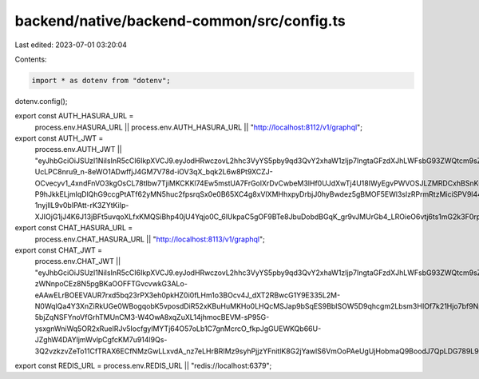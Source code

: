 backend/native/backend-common/src/config.ts
===========================================

Last edited: 2023-07-01 03:20:04

Contents:

.. code-block:: ts

    import * as dotenv from "dotenv";
dotenv.config();

export const AUTH_HASURA_URL =
  process.env.HASURA_URL ||
  process.env.AUTH_HASURA_URL ||
  "http://localhost:8112/v1/graphql";

export const AUTH_JWT =
  process.env.AUTH_JWT ||
  "eyJhbGciOiJSUzI1NiIsInR5cCI6IkpXVCJ9.eyJodHRwczovL2hhc3VyYS5pby9qd3QvY2xhaW1zIjp7IngtaGFzdXJhLWFsbG93ZWQtcm9sZXMiOlsiYXV0aF93b3JrZXIiXSwieC1oYXN1cmEtZGVmYXVsdC1yb2xlIjoiYXV0aF93b3JrZXIifSwiaWF0IjoxNjY0MjQ3NzE2fQ.F7IMXysrX7jLs5kEekjZenixkNm8KJfzyBo4KplnSqSstWpAh4lTFNhh8Ow0bVzwphhJEPtcLMXZvYlOmwM7RcQ_8zxD-UcLPC8nru9_n-8eWO1ADwffjJ4GM7V78d-iOV3qX_bqk2L6w8Pt9XCZJ-OCvecyv1_4xndFnVO3kgOsCL78tlbw7TjiMKCKKl74Ew5mstUA7FrGolXrDvCwbeM3lHf0UJdXwTj4U18IWyEgvPWVOSJLZMRDCxhBSnKuTCkYbXkyYt_ugBg4_nAimcg116Z1MXDxC2DLK7JXh_0g11HznlUItdh7pvDIGWFQorXNIy1pY09Li6HTXBQH1oAb_wYPvZOl3Gij-P9hJkkELjmIqDlQhG9ccgPtATf62yMN5huc2fpsrqSx0e0B65XC4g8xVlXMHhxpyDrbjJ0hyBwdez5gBMOF5EWl3slzRPrmRtzMiciSPV9l44sOnD0P4-1nyjllL9v0bIPAtt-rK3ZYtKiIp-XJIOjG1jJ4K6J13jBFt5uvqoXLfxKMQSiBhp40jU4Yqjo0C_6lUkpaC5gOF9BTe8JbuDobdBGqK_gr9vJMUrGb4_LROieO6vtj6ts1mG2k3F0rpxuHMwTZIx2DuHUXXswJK7J6OXLjGFi1QjIzukfXmoBplLuqxsqLzOLH6Kxv0_WIjrkLcwA";

export const CHAT_HASURA_URL =
  process.env.CHAT_HASURA_URL || "http://localhost:8113/v1/graphql";

export const CHAT_JWT =
  process.env.CHAT_JWT ||
  "eyJhbGciOiJSUzI1NiIsInR5cCI6IkpXVCJ9.eyJodHRwczovL2hhc3VyYS5pby9qd3QvY2xhaW1zIjp7IngtaGFzdXJhLWFsbG93ZWQtcm9sZXMiOlsiY2hhdCJdLCJ4LWhhc3VyYS1kZWZhdWx0LXJvbGUiOiJjaGF0In0sImlhdCI6MTY3MDg2NzkwN30.LI0YdKWnuCnRoJWsatcRclcruL1ojtYN7R6-zWNnpoCEz8N5pgBKaOOFFTGvcvwkG3ALo-eAAwELrBOEEVAUR7rxd5bq23rPX3eh0pkHZ0i0fLHm1o3BOcv4J_dXT2RBwcG1Y9E335L2M-N0WqlQa4Y3XnZiRkUGe0WBogqobK5vposdDiR52xKBuHuMKHo0LHQcMSJap9bSqES9BbISOW5D9qhcgm2Lbsm3HIOf7k21Hjo7bf9NpMUMbQZQS7yL0B-5bjZqNSFYnoVfGrhTMUnCM3-W4OwA8xqZuXL14jhmocBEVM-sP95G-ysxgnWniWq5OR2xRuelRJv5IocfgylMYTj64O57oLb1C7gnMcrcO_fkpJgGUEWKQb66U-JZghW4DAYljmWvlpCgfcKM7u914l9Qs-3Q2vzkzvZeTo11CfTRAX6ECfNMzGwLLxvdA_nz7eLHrBRIMz9syhPjjzYFnitlK8G2jYawlS6VmOoPAeUgUjHobmaQ9BoodJ7QpLDG789L9seXj2O57KUp3vW2Gp8NeFCHm3auzw9CwVLEn9c7wWQMHNSG22gUBYijyPle_95m_gbBvq_gdAjhwBPb9pwbXP9SCADvtvZUxUIUG7llCsbBT6ShihlTNAzgwOgxV8txEM5Pi9wG3FZdcj90LjipVCz2LiQEnwGhkoY";

export const REDIS_URL = process.env.REDIS_URL || "redis://localhost:6379";


